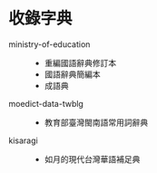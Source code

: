 * 收錄字典

- ministry-of-education ::
  - 重編國語辭典修訂本
  - 國語辭典簡編本
  - 成語典
- moedict-data-twblg ::
  - 教育部臺灣閩南語常用詞辭典
- kisaragi ::
  - 如月的現代台灣華語補足典
